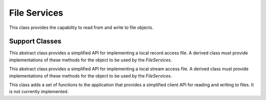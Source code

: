 .. BACpypes file services

File Services
=============

.. class:: FileServices(Capability)

    This class provides the capability to read from and write to file objects.

    .. method:: do_AtomicReadFileRequest(apdu)

        :param AtomicReadFileRequest apdu: request from the network

        This method looks for a local file object by the object identifier
        and and passes the request parameters to the implementation of
        the record or stream support class instances.

    .. method:: do_AtomicWriteFileRequest(apdu)

        :param AtomicWriteFileRequest apdu: request from the network

        This method looks for a local file object by the object identifier
        and and passes the request parameters to the implementation of
        the record or stream support class instances.

Support Classes
---------------

.. class:: LocalRecordAccessFileObject(FileObject)

    This abstract class provides a simplified API for implementing a local
    record access file.  A derived class must provide implementations of
    these methods for the object to be used by the `FileServices`.

    .. method:: __len__()

        Return the length of the file in records.

    .. method:: read_record(start_record, record_count)

        :param int start_record: starting record
        :param int record_count: number of records

        Return a tuple (eof, record_data) where the `record_data` is an
        array of octet strings.

    .. method:: write_record(start_record, record_count, record_data)

        :param int start_record: starting record
        :param int record_count: number of records
        :param record_data: array of octet strings

        Update the file with the new records.

.. class:: LocalStreamAccessFileObject(FileObject)

    This abstract class provides a simplified API for implementing a local
    stream access file.  A derived class must provide implementations of
    these methods for the object to be used by the `FileServices`.

    .. method:: __len__()

        Return the length of the file in octets.

    .. method:: read_stream(start_position, octet_count)

        :param int start_position: starting position
        :param int octet_count: number of octets

        Return a tuple (eof, record_data) where the `record_data` is an
        array of octet strings.

    .. method:: write_stream(start_position, data)

        :param int start_position: starting position
        :param data: octet string

        Update the file with the new records.

.. class:: FileServicesClient(Capability)

    This class adds a set of functions to the application that provides a
    simplified client API for reading and writing to files.  It is not currently
    implemented.
